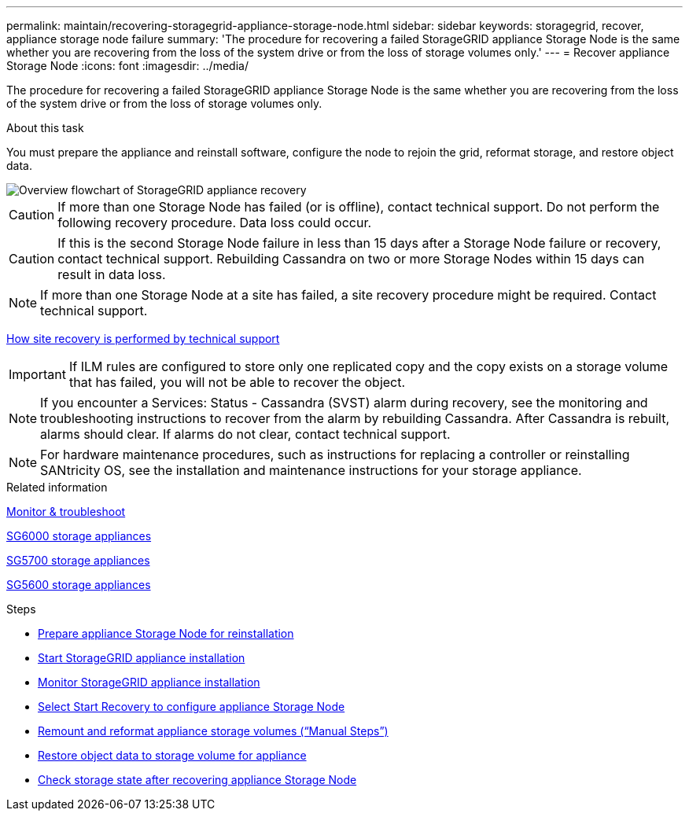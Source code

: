 ---
permalink: maintain/recovering-storagegrid-appliance-storage-node.html
sidebar: sidebar
keywords: storagegrid, recover, appliance storage node failure
summary: 'The procedure for recovering a failed StorageGRID appliance Storage Node is the same whether you are recovering from the loss of the system drive or from the loss of storage volumes only.'
---
= Recover appliance Storage Node
:icons: font
:imagesdir: ../media/

[.lead]
The procedure for recovering a failed StorageGRID appliance Storage Node is the same whether you are recovering from the loss of the system drive or from the loss of storage volumes only.

.About this task

You must prepare the appliance and reinstall software, configure the node to rejoin the grid, reformat storage, and restore object data.

image::../media/overview_sga_recovery.gif[Overview flowchart of StorageGRID appliance recovery]

CAUTION: If more than one Storage Node has failed (or is offline), contact technical support. Do not perform the following recovery procedure. Data loss could occur.

CAUTION: If this is the second Storage Node failure in less than 15 days after a Storage Node failure or recovery, contact technical support. Rebuilding Cassandra on two or more Storage Nodes within 15 days can result in data loss.

NOTE: If more than one Storage Node at a site has failed, a site recovery procedure might be required. Contact technical support.

xref:how-site-recovery-is-performed-by-technical-support.adoc[How site recovery is performed by technical support]

IMPORTANT: If ILM rules are configured to store only one replicated copy and the copy exists on a storage volume that has failed, you will not be able to recover the object.

NOTE: If you encounter a Services: Status - Cassandra (SVST) alarm during recovery, see the monitoring and troubleshooting instructions to recover from the alarm by rebuilding Cassandra. After Cassandra is rebuilt, alarms should clear. If alarms do not clear, contact technical support.

NOTE: For hardware maintenance procedures, such as instructions for replacing a controller or reinstalling SANtricity OS, see the installation and maintenance instructions for your storage appliance.

.Related information

xref:../monitor/index.adoc[Monitor & troubleshoot]

xref:../sg6000/index.adoc[SG6000 storage appliances]

xref:../sg5700/index.adoc[SG5700 storage appliances]

xref:../sg5600/index.adoc[SG5600 storage appliances]

.Steps

* xref:preparing-appliance-storage-node-for-reinstallation.adoc[Prepare appliance Storage Node for reinstallation]
* xref:starting-storagegrid-appliance-installation.adoc[Start StorageGRID appliance installation]
* xref:monitoring-storagegrid-appliance-installation-sn.adoc[Monitor StorageGRID appliance installation]
* xref:selecting-start-recovery-to-configure-appliance-storage-node.adoc[Select Start Recovery to configure appliance Storage Node]
* xref:remounting-and-reformatting-appliance-storage-volumes.adoc[Remount and reformat appliance storage volumes ("`Manual Steps`")]
* xref:restoring-object-data-to-storage-volume-for-appliance.adoc[Restore object data to storage volume for appliance]
* xref:checking-storage-state-after-recovering-sga.adoc[Check storage state after recovering appliance Storage Node]
